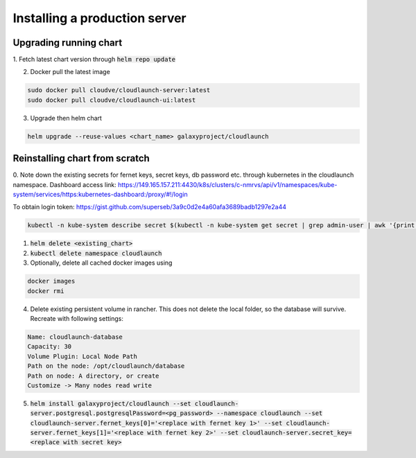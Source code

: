 Installing a production server
==============================

Upgrading running chart
-----------------------

1. Fetch latest chart version through
:code:`helm repo update`


2. Docker pull the latest image

.. code-block:: bash

    sudo docker pull cloudve/cloudlaunch-server:latest
    sudo docker pull cloudve/cloudlaunch-ui:latest


3. Upgrade then helm chart

.. code-block:: bash

    helm upgrade --reuse-values <chart_name> galaxyproject/cloudlaunch


Reinstalling chart from scratch
-------------------------------

0. Note down the existing secrets for fernet keys, secret keys, db password etc. through kubernetes in the cloudlaunch namespace.
Dashboard access link: https://149.165.157.211:4430/k8s/clusters/c-nmrvs/api/v1/namespaces/kube-system/services/https:kubernetes-dashboard:/proxy/#!/login

To obtain login token: https://gist.github.com/superseb/3a9c0d2e4a60afa3689badb1297e2a44

.. code-block:: bash

    kubectl -n kube-system describe secret $(kubectl -n kube-system get secret | grep admin-user | awk '{print $1}')

1. :code:`helm delete <existing_chart>`

2. :code:`kubectl delete namespace cloudlaunch`

3. Optionally, delete all cached docker images using

.. code-block:: bash

    docker images
    docker rmi

4. Delete existing persistent volume in rancher. This does not delete the local folder, so the database will survive. Recreate with following settings:

.. code-block:: bash

    Name: cloudlaunch-database
    Capacity: 30
    Volume Plugin: Local Node Path
    Path on the node: /opt/cloudlaunch/database
    Path on node: A directory, or create
    Customize -> Many nodes read write


5. :code:`helm install galaxyproject/cloudlaunch --set cloudlaunch-server.postgresql.postgresqlPassword=<pg_password> --namespace cloudlaunch --set cloudlaunch-server.fernet_keys[0]='<replace with fernet key 1>' --set cloudlaunch-server.fernet_keys[1]='<replace with fernet key 2>' --set cloudlaunch-server.secret_key=<replace with secret key>`


